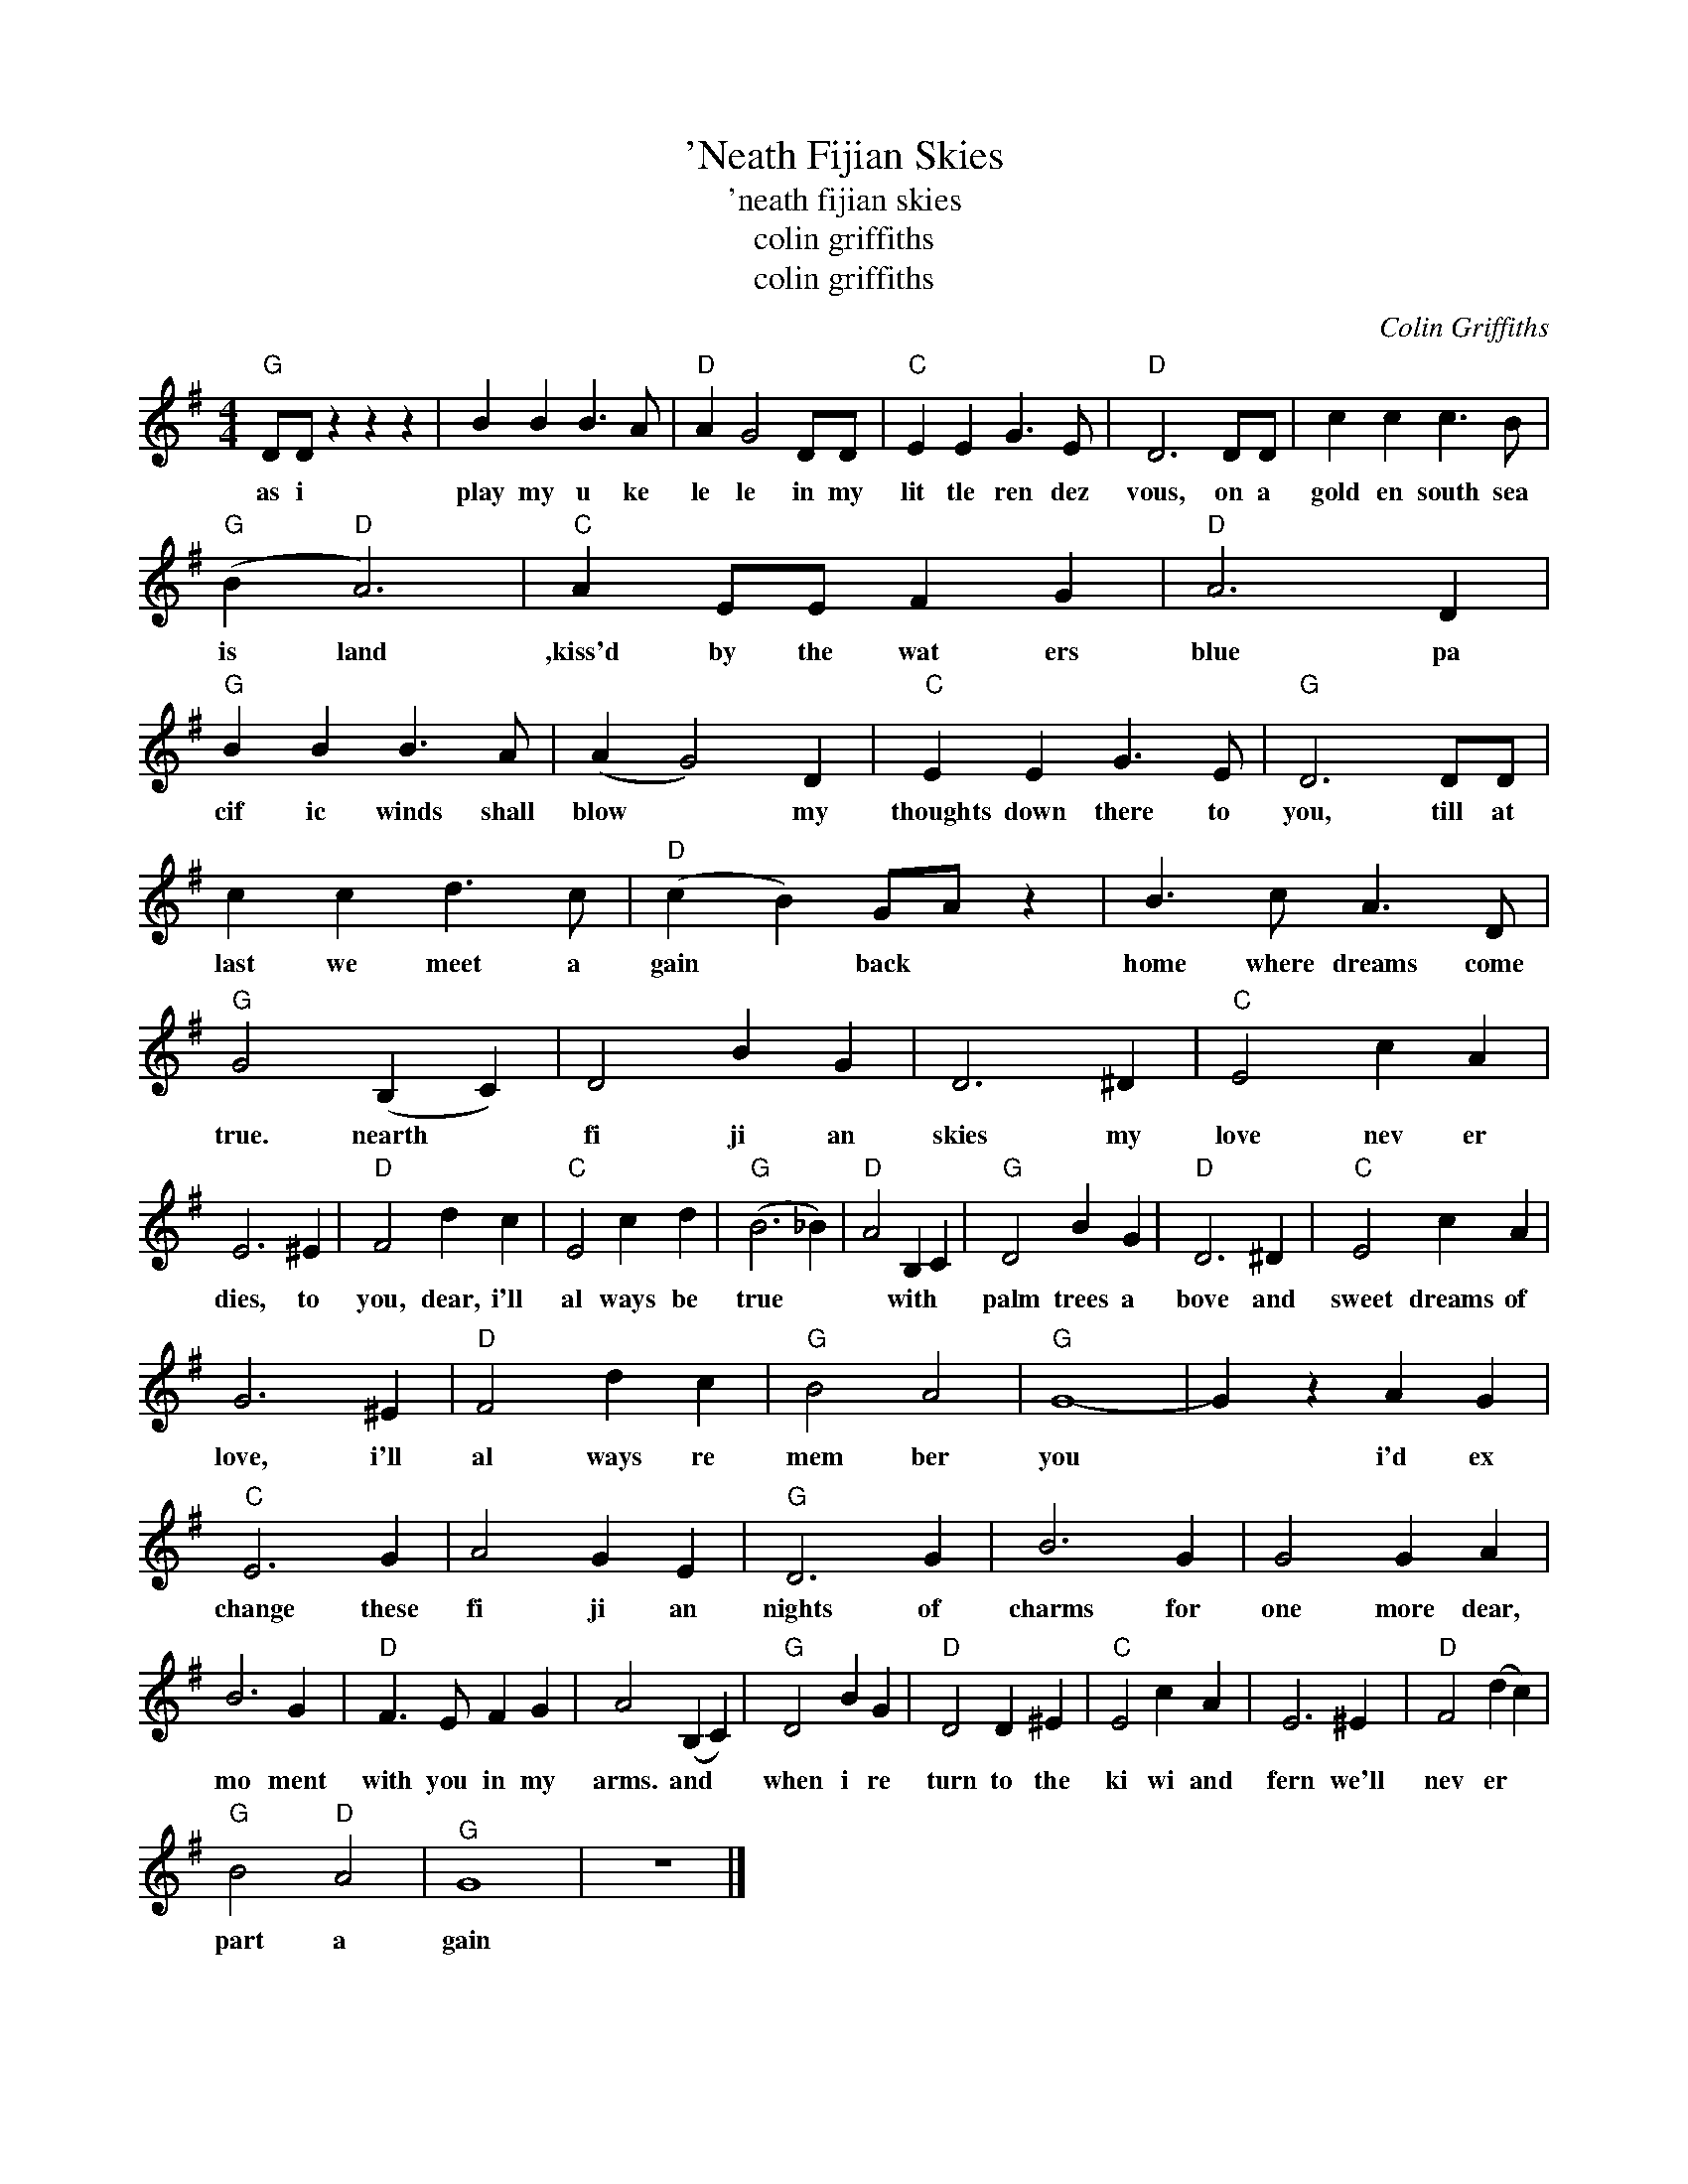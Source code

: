 X:1
T:'Neath Fijian Skies
T:'neath fijian skies
T:colin griffiths
T:colin griffiths
C:Colin Griffiths
Z:All Rights Reserved
L:1/4
M:4/4
K:G
V:1 treble 
%%MIDI program 40
V:1
"G" D/D/ z z z | B B B3/2 A/ |"D" A G2 D/D/ |"C" E E G3/2 E/ |"D" D3 D/D/ | c c c3/2 B/ | %6
w: as i|play my u ke|le le in my|lit tle ren dez|vous, on a|gold en south sea|
"G" (B"D" A3) |"C" A E/E/ F G |"D" A3 D |"G" B B B3/2 A/ | (A G2) D |"C" E E G3/2 E/ |"G" D3 D/D/ | %13
w: is land|,kiss'd by the wat ers|blue pa|cif ic winds shall|blow * my|thoughts down there to|you, till at|
 c c d3/2 c/ |"D" (c B) G/A/ z | B3/2 c/ A3/2 D/ |"G" G2 (B, C) | D2 B G | D3 ^D |"C" E2 c A | %20
w: last we meet a|gain * back *|home where dreams come|true. nearth *|fi ji an|skies my|love nev er|
 E3 ^E |"D" F2 d c |"C" E2 c d |"G" (B3 _B) |"D" A2 B, C |"G" D2 B G |"D" D3 ^D |"C" E2 c A | %28
w: dies, to|you, dear, i'll|al ways be|true *|* with *|palm trees a|bove and|sweet dreams of|
 G3 ^E |"D" F2 d c |"G" B2 A2 |"G" G4- | G z A G |"C" E3 G | A2 G E |"G" D3 G | B3 G | G2 G A | %38
w: love, i'll|al ways re|mem ber|you|* i'd ex|change these|fi ji an|nights of|charms for|one more dear,|
 B3 G |"D" F3/2 E/ F G | A2 (B, C) |"G" D2 B G |"D" D2 D ^E |"C" E2 c A | E3 ^E |"D" F2 (d c) | %46
w: mo ment|with you in my|arms. and *|when i re|turn to the|ki wi and|fern we'll|nev er *|
"G" B2"D" A2 |"^G" G4 | z4 |] %49
w: part a|gain||

